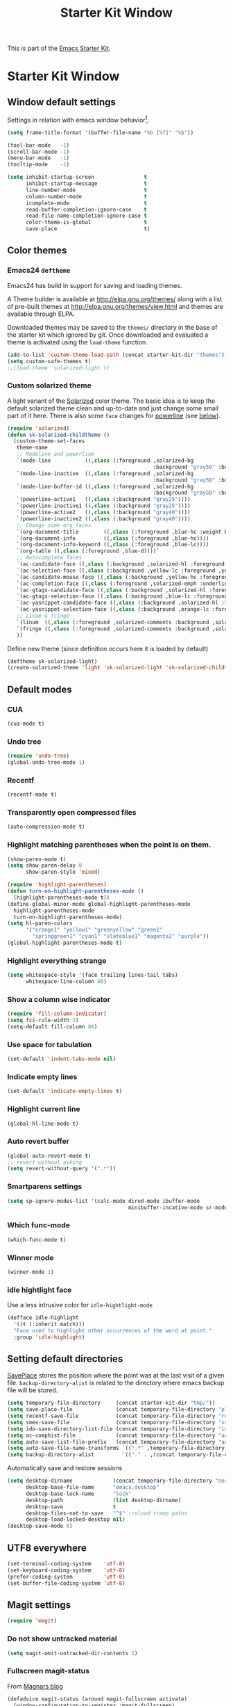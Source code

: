 #+TITLE: Starter Kit Window
#+OPTIONS: toc:nil num:nil ^:nil

This is part of the [[file:starter-kit.org][Emacs Starter Kit]].

* Starter Kit Window
** Window default settings
Settings in relation with emacs window behavior[1].
#+BEGIN_SRC emacs-lisp
  (setq frame-title-format '(buffer-file-name "%b [%f]" "%b"))

  (tool-bar-mode   -1)
  (scroll-bar-mode -1)
  (menu-bar-mode   -1)
  (tooltip-mode    -1)

  (setq inhibit-startup-screen                t
        inhibit-startup-message               t
        line-number-mode                      t
        column-number-mode                    t
        icomplete-mode                        t
        read-buffer-completion-ignore-case    t
        read-file-name-completion-ignore-case t
        color-theme-is-global                 t
        save-place                            t)
#+END_SRC

** Color themes
*** Emacs24 =deftheme=
Emacs24 has build in support for saving and loading themes.

A Theme builder is available at http://elpa.gnu.org/themes/ along with
a list of pre-built themes at http://elpa.gnu.org/themes/view.html and
themes are available through ELPA.

Downloaded themes may be saved to the =themes/= directory in the base
of the starter kit which ignored by git.  Once downloaded and
evaluated a theme is activated using the =load-theme= function.

#+BEGIN_SRC emacs-lisp
  (add-to-list 'custom-theme-load-path (concat starter-kit-dir "themes"))
  (setq custom-safe-themes t)
  ;;(load-theme 'solarized-light t)
#+END_SRC

*** Custom solarized theme
A light variant of the [[https://github.com/bbatsov/solarized-emacs][Solarized]] color theme. The basic idea is to
keep the default solarized theme clean and up-to-date and just change
some small part of it here. There is also some =face= changes for
[[https://github.com/milkypostman/powerline][powerline]] (see [[#powerline][below]]).
#+BEGIN_SRC emacs-lisp
  (require 'solarized)
  (defun sk-solarized-childtheme ()
    (custom-theme-set-faces
     theme-name
     ;; Modeline and powerline
     `(mode-line           ((,class (:foreground ,solarized-bg
                                                 :background "gray50" :box nil))))
     `(mode-line-inactive  ((,class (:foreground ,solarized-bg
                                                 :background "gray50" :box nil))))
     `(mode-line-buffer-id ((,class (:foreground ,solarized-bg
                                                 :background "gray50" :box nil))))
     `(powerline-active1   ((,class (:background "gray25"))))
     `(powerline-inactive1 ((,class (:background "gray25"))))
     `(powerline-active2   ((,class (:background "gray40"))))
     `(powerline-inactive2 ((,class (:background "gray40"))))
     ;; Change some org faces
     `(org-document-title        ((,class (:foreground ,blue-hc :weight bold))))
     `(org-document-info         ((,class (:foreground ,blue-hc))))
     `(org-document-info-keyword ((,class (:foreground ,blue-lc))))
     `(org-table ((,class (:foreground ,blue-d))))`
     ;; Autocomplete faces
     `(ac-candidate-face ((,class (:background ,solarized-hl :foreground ,yellow))))
     `(ac-selection-face ((,class (:background ,yellow-lc :foreground ,yellow-hc))))
     `(ac-candidate-mouse-face ((,class (:background ,yellow-hc :foreground ,yellow-lc))))
     `(ac-completion-face ((,class (:foreground ,solarized-emph :underline t))))
     `(ac-gtags-candidate-face ((,class (:background ,solarized-hl :foreground ,blue))))
     `(ac-gtags-selection-face ((,class (:background ,blue-lc :foreground ,blue-hc))))
     `(ac-yasnippet-candidate-face ((,class (:background ,solarized-hl :foreground ,orange))))
     `(ac-yasnippet-selection-face ((,class (:background ,orange-lc :foreground ,orange-hc))))
     ;; Linum & fringe
     `(linum  ((,class (:foreground ,solarized-comments :background ,solarized-bg))))
     `(fringe ((,class (:foreground ,solarized-comments :background ,solarized-bg))))
     ))
#+END_SRC

Define new theme (since definition occurs here it is loaded by default)
#+BEGIN_SRC emacs-lisp
  (deftheme sk-solarized-light)
  (create-solarized-theme 'light 'sk-solarized-light 'sk-solarized-childtheme)
#+END_SRC

** Default modes
*** CUA
#+BEGIN_SRC emacs-lisp
  (cua-mode t)
#+END_SRC

*** Undo tree
#+BEGIN_SRC emacs-lisp
  (require 'undo-tree)
  (global-undo-tree-mode 1)
#+END_SRC

*** Recentf
#+BEGIN_SRC emacs-lisp
  (recentf-mode t)
#+END_SRC

*** Transparently open compressed files
#+BEGIN_SRC emacs-lisp
  (auto-compression-mode t)
#+END_SRC

*** Highlight matching parentheses when the point is on them.
#+BEGIN_SRC emacs-lisp
  (show-paren-mode t)
  (setq show-paren-delay 0
        show-paren-style 'mixed)

  (require 'highlight-parentheses)
  (defun turn-on-highlight-parentheses-mode ()
    (highlight-parentheses-mode t))
  (define-global-minor-mode global-highlight-parentheses-mode
    highlight-parentheses-mode
    turn-on-highlight-parentheses-mode)
  (setq hl-paren-colors
        '("orange1" "yellow1" "greenyellow" "green1"
          "springgreen1" "cyan1" "slateblue1" "magenta1" "purple"))
  (global-highlight-parentheses-mode t)
#+END_SRC

*** Highlight everything strange
#+BEGIN_SRC emacs-lisp
  (setq whitespace-style '(face trailing lines-tail tabs)
        whitespace-line-column 80)
#+END_SRC

*** Show a column wise indicator
#+BEGIN_SRC emacs-lisp
  (require 'fill-column-indicator)
  (setq fci-rule-width 3)
  (setq-default fill-column 80)
#+END_SRC

*** Use space for tabulation
#+BEGIN_SRC emacs-lisp
  (set-default 'indent-tabs-mode nil)
#+END_SRC

*** Indicate empty lines
#+BEGIN_SRC emacs-lisp
  (set-default 'indicate-empty-lines t)
#+END_SRC
*** Highlight current line
#+BEGIN_SRC emacs-lisp :tangle no
  (global-hl-line-mode t)
#+END_SRC
*** Auto revert buffer
#+BEGIN_SRC emacs-lisp
  (global-auto-revert-mode t)
  ;; revert without asking
  (setq revert-without-query '(".*"))
#+END_SRC
*** Smartparens settings
#+BEGIN_SRC emacs-lisp
  (setq sp-ignore-modes-list '(calc-mode dired-mode ibuffer-mode
                                         minibuffer-incative-mode sr-mode))
#+END_SRC
*** Which func-mode
#+BEGIN_SRC emacs-lisp :tangle no
  (which-func-mode t)
#+END_SRC
*** Winner mode
#+BEGIN_SRC emacs-lisp
  (winner-mode 1)
#+END_SRC
*** idle hightlight face
Use a less intrusive color for =idle-hightlight-mode=
#+BEGIN_SRC emacs-lisp
  (defface idle-highlight
    '((t (:inherit match)))
    "Face used to highlight other occurrences of the word at point."
    :group 'idle-highlight)
#+END_SRC

** Setting default directories

[[http://www.emacswiki.org/emacs/SavePlace][SavePlace]] stores the position where the point was at the last visit of
a given file. =backup-directory-alist= is related to the directory
where emacs backup file will be stored.
#+BEGIN_SRC emacs-lisp
  (setq temporary-file-directory     (concat starter-kit-dir "tmp/"))
  (setq save-place-file              (concat temporary-file-directory "places"))
  (setq recentf-save-file            (concat temporary-file-directory "recentf"))
  (setq smex-save-file               (concat temporary-file-directory "smex-items"))
  (setq ido-save-directory-list-file (concat temporary-file-directory "ido.last"))
  (setq ac-comphist-file             (concat temporary-file-directory "ac-comphist.dat"))
  (setq auto-save-list-file-prefix   (concat temporary-file-directory "auto-save-list/" ".auto-saves-"))
  (setq auto-save-file-name-transforms `((".*" ,temporary-file-directory t)))
  (setq backup-directory-alist         `(("." . ,(concat temporary-file-directory "backups"))))
#+END_SRC


Automatically save and restore sessions
#+BEGIN_SRC emacs-lisp
  (setq desktop-dirname             (concat temporary-file-directory "session")
        desktop-base-file-name      "emacs.desktop"
        desktop-base-lock-name      "lock"
        desktop-path                (list desktop-dirname)
        desktop-save                t
        desktop-files-not-to-save   "^$" ;reload tramp paths
        desktop-load-locked-desktop nil)
  (desktop-save-mode 0)
#+END_SRC

** UTF8 everywhere
#+BEGIN_SRC emacs-lisp
  (set-terminal-coding-system    'utf-8)
  (set-keyboard-coding-system    'utf-8)
  (prefer-coding-system          'utf-8)
  (set-buffer-file-coding-system 'utf-8)
#+END_SRC

** Magit settings
#+BEGIN_SRC emacs-lisp
  (require 'magit)
#+END_SRC
*** Do not show untracked material
#+BEGIN_SRC emacs-lisp
  (setq magit-omit-untracked-dir-contents 1)
#+END_SRC

*** Fullscreen magit-status
From [[http://whattheemacsd.com/setup-magit.el-01.html][Magnars blog]]
#+BEGIN_SRC emacs-lisp
  (defadvice magit-status (around magit-fullscreen activate)
    (window-configuration-to-register :magit-fullscreen)
    ad-do-it
    (delete-other-windows))

  (defun magit-quit-session ()
    "Restores the previous window configuration and kills the magit buffer"
    (interactive)
    (kill-buffer)
    (jump-to-register :magit-fullscreen))

  (define-key magit-status-mode-map (kbd "q") 'magit-quit-session)
  (define-key magit-status-mode-map (kbd "p") 'magit-push)
#+END_SRC
** Uniquify settings
Change buffer name in case of various same name buffer
previously : Makefile and Makefile<2>
now        : Makefile|directory1 Makefile|directory2
#+BEGIN_SRC emacs-lisp
  (require 'uniquify)
  (setq uniquify-buffer-name-style 'reverse)
  (setq uniquify-separator "|")
  (setq uniquify-after-kill-buffer-p t) ; rename after killing uniquified
  (setq uniquify-ignore-buffers-re "^\\*") ; don't muck with special buffers
#+END_SRC

** Dired customization
*** Using 'a' to open a directory in the same buffer
#+BEGIN_SRC emacs-lisp
  (put 'dired-find-alternative-file 'disabled nil)
#+END_SRC

*** Make dired less verbose
#+BEGIN_SRC emacs-lisp
  (require 'dired-details)
  (setq-default dired-details-hidden-string "--- ")
  (dired-details-install)
#+END_SRC

*** Refresh also dired buffer
From [[http://whattheemacsd.com/sane-defaults.el-01.html][Magnars blog]]
#+BEGIN_SRC emacs-lisp
  (setq global-auto-revert-non-file-buffers t)
  (setq auto-revert-verbose nil)
#+END_SRC
** Ibuffer customization
Use human readable size column (from [[http://www.emacswiki.org/emacs/IbufferMode#toc12][coldnew]])
#+BEGIN_SRC emacs-lisp
  (define-ibuffer-column size-h
    (:name "Size")
    (cond
     ((> (buffer-size) 1000)    (format "%7.1fk" (/ (buffer-size) 1000.0)))
     ((> (buffer-size) 1000000) (format "%7.1fM" (/ (buffer-size) 1000000.0)))
     (t  (format "%8d" (buffer-size)))))

  (setq
   ibuffer-default-sorting-mode 'filename/process
   ibuffer-eliding-string "…"
   ibuffer-compile-formats t
   ibuffer-formats '((mark modified read-only
                           " " (name 25 25 :left :elide)
                           " " (size-h 9 -1 :right)
                           " " (mode 7 7 :left :elide)
                           ;;" " (git-status 8 8 :left)
                           " " filename-and-process)
                     (mark " " (name 16 -1) " " filename))
   ibuffer-show-empty-filter-groups nil
   ibuffer-saved-filter-groups
   (quote (("default"
            ("c++" (mode . c++-mode))
            ("shell script" (mode . sh-mode))
            ("emacs lisp" (mode . emacs-lisp-mode))
            ("python" (mode . python-mode))
            ("LaTeX" (or
                      (mode . latex-mode)
                      (mode . LaTeX-mode)
                      (mode . tex-mode)))
            ("ruby" (mode . ruby-mode))
            ("java-script" (or
                            (mode . js-mode)
                            (mode . js2-mode)))
            ("java" (mode . java-mode))
            ("html" (or
                     (mode . html-mode)
                     (mode . web-mode)
                     (mode . haml-mode)))
            ("xml" (mode . nxml-mode))
            ("css" (mode . css-mode))
            ("org agenda"  (mode . org-agenda-mode))
            ("org" (or
                    (mode . org-mode)
                    (name . "^\\*Calendar\\*$")
                    (name . "^diary$")))
            ("text misc" (or
                          (mode . text-mode)
                          (mode . rst-mode)
                          (mode . markdown-mode)))
            ("w3m" (mode . w3m-mode))
            ("git" (or
                    (mode . magit-log-edit-mode)
                    (mode . magit-log)))
            ("dired" (mode . dired-mode))
            ("help" (or
                     (mode . Info-mode)
                     (mode . help-mode)
                     (mode . Man-mode)))
            ("*buffer*" (name . "\\*.*\\*"))))))
  (add-hook 'ibuffer-mode-hook
            #'(lambda ()
                (ibuffer-switch-to-saved-filter-groups "default")))
#+END_SRC
** Powerline
:PROPERTIES:
:CUSTOM_ID: powerline
:END:
#+BEGIN_SRC emacs-lisp
  (require 'powerline)
  (defun sk-powerline-default-theme ()
    "Starter-kit default mode-line."
    (interactive)
    (setq-default mode-line-format
                  '("%e"
                    (:eval
                     (let* ((active (powerline-selected-window-active))
                            (mode-line (if active 'mode-line 'mode-line-inactive))
                            (face1 (if active 'powerline-active1
                                     'powerline-inactive1))
                            (face2 (if active 'powerline-active2
                                     'powerline-inactive2))
                            (lhs (list
                                  (powerline-raw "%*" nil 'l)
                                  (powerline-buffer-size nil 'l)

                                  ;;(powerline-raw mode-line-mule-info nil 'l)
                                  (powerline-buffer-id nil 'l)

                                  (powerline-raw " ")
                                  (powerline-arrow-left mode-line face1)

                                  (powerline-major-mode face1 'l)
                                  (powerline-process face1)
                                  (powerline-minor-modes face1 'l)
                                  (powerline-narrow face1 'l)

                                  (powerline-raw " " face1)
                                  (powerline-arrow-left face1 face2)

                                  (powerline-vc face2)))
                            (rhs (list
                                  (powerline-raw global-mode-string face2 'r)

                                  (powerline-arrow-left face2 face1)

                                  (powerline-raw "%4l" face1 'l)
                                  (powerline-raw ":" face1 'l)
                                  (powerline-raw "%3c" face1 'r)

                                  (powerline-arrow-left face1 mode-line)
                                  (powerline-raw " ")

                                  (powerline-raw "%6p" nil 'r)

                                  (powerline-hud face2 face1))))
                       (concat
                        (powerline-render lhs)
                        (powerline-fill face2 (powerline-width rhs))
                        (powerline-render rhs)))))))
  (sk-powerline-default-theme)
#+END_SRC
** Diminish modeline clutter
#+BEGIN_SRC emacs-lisp
  (require 'diminish)
  ;;(diminish 'wrap-region-mode)
  (diminish 'yas/minor-mode)
  (diminish 'undo-tree-mode)
#+END_SRC

** Buffer scrolling
Smooth keyboard scrolling
#+BEGIN_SRC emacs-lisp
  (setq
   redisplay-dont-pause t                 ;; scrolling
   scroll-step 1                          ;; scroll line per line (1 line instead of 3)
   scroll-margin 0                        ;; do smooth scrolling, ...
   scroll-conservatively 100000           ;; ... the defaults ...
   scroll-up-aggressively 0               ;; ... are very ...
   scroll-down-aggressively 0             ;; ... annoying
   auto-window-vscroll nil
   )
#+END_SRC

Use [[https://github.com/kiwanami/emacs-inertial-scroll][inertial-scroll]] for a really smooth scrolling when using mouse wheel and
next/prior keys.
#+BEGIN_SRC emacs-lisp
  (require 'inertial-scroll)
  (inertias-global-minor-mode 1)
  (setq inertias-rebound-flash nil
        inertias-initial-velocity-wheel 20)
  (global-set-key [(mouse-5)] 'inertias-up-wheel)
  (global-set-key [(mouse-4)] 'inertias-down-wheel)
  (global-set-key (kbd "<next>")  'inertias-up)
  (global-set-key (kbd "<prior>") 'inertias-down)
#+END_SRC

** Misc.
#+BEGIN_SRC emacs-lisp
  (defalias 'yes-or-no-p 'y-or-n-p)
#+END_SRC

* Footnotes

[1] [[http://whattheemacsd.com/init.el-01.html][Magnars]] suggests to place all the UI stuff deactivation
(=tool-bar=, =scroll-bar=) at the really beginning of the =init.el=
file. Not really conclusive especially when emacs server is used.
